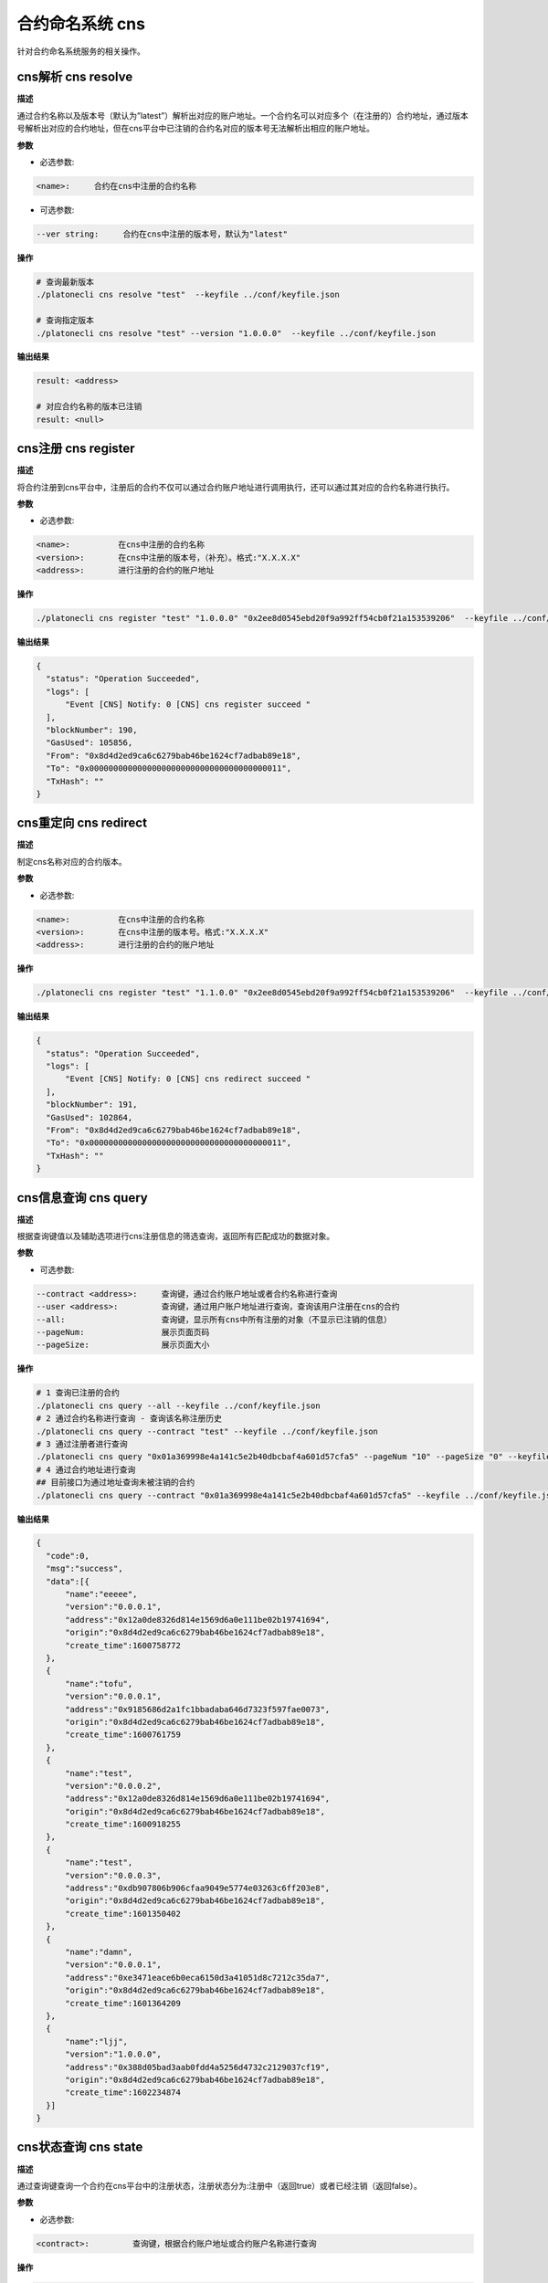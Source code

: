 .. _cli-cns:

=======================
合约命名系统 cns
=======================

针对合约命名系统服务的相关操作。

cns解析 cns resolve
========================

**描述**

通过合约名称以及版本号（默认为”latest”）解析出对应的账户地址。一个合约名可以对应多个（在注册的）合约地址，通过版本号解析出对应的合约地址，但在cns平台中已注销的合约名对应的版本号无法解析出相应的账户地址。

**参数**

- 必选参数:

.. code:: bash

   <name>:     合约在cns中注册的合约名称

- 可选参数:

.. code:: bash

   --ver string:     合约在cns中注册的版本号，默认为"latest"

**操作**

.. code:: bash

   # 查询最新版本
   ./platonecli cns resolve "test"  --keyfile ../conf/keyfile.json

   # 查询指定版本
   ./platonecli cns resolve "test" --version "1.0.0.0"  --keyfile ../conf/keyfile.json

**输出结果**

.. code:: console

   result: <address>

   # 对应合约名称的版本已注销
   result: <null>

cns注册 cns register
========================

**描述**

将合约注册到cns平台中，注册后的合约不仅可以通过合约账户地址进行调用执行，还可以通过其对应的合约名称进行执行。

**参数**

- 必选参数:

.. code:: bash

   <name>:          在cns中注册的合约名称
   <version>:       在cns中注册的版本号，（补充）。格式:"X.X.X.X"
   <address>:       进行注册的合约的账户地址

**操作**

.. code:: bash

   ./platonecli cns register "test" "1.0.0.0" "0x2ee8d0545ebd20f9a992ff54cb0f21a153539206"  --keyfile ../conf/keyfile.json

**输出结果**

.. code:: json

      {
        "status": "Operation Succeeded",
        "logs": [
            "Event [CNS] Notify: 0 [CNS] cns register succeed "
        ],
        "blockNumber": 190,
        "GasUsed": 105856,
        "From": "0x8d4d2ed9ca6c6279bab46be1624cf7adbab89e18",
        "To": "0x0000000000000000000000000000000000000011",
        "TxHash": ""
      }


cns重定向 cns redirect
=============================

**描述**

制定cns名称对应的合约版本。

**参数**

- 必选参数:

.. code:: bash

   <name>:          在cns中注册的合约名称
   <version>:       在cns中注册的版本号。格式:"X.X.X.X"
   <address>:       进行注册的合约的账户地址

**操作**

.. code:: bash

   ./platonecli cns register "test" "1.1.0.0" "0x2ee8d0545ebd20f9a992ff54cb0f21a153539206"  --keyfile ../conf/keyfile.json

**输出结果**

.. code:: json

      {
        "status": "Operation Succeeded",
        "logs": [
            "Event [CNS] Notify: 0 [CNS] cns redirect succeed "
        ],
        "blockNumber": 191,
        "GasUsed": 102864,
        "From": "0x8d4d2ed9ca6c6279bab46be1624cf7adbab89e18",
        "To": "0x0000000000000000000000000000000000000011",
        "TxHash": ""
      }

cns信息查询 cns query
=========================

**描述**

根据查询键值以及辅助选项进行cns注册信息的筛选查询，返回所有匹配成功的数据对象。

**参数**

- 可选参数:

.. code:: bash

      --contract <address>:     查询键，通过合约账户地址或者合约名称进行查询
      --user <address>:         查询键，通过用户账户地址进行查询，查询该用户注册在cns的合约
      --all:                    查询键，显示所有cns中所有注册的对象（不显示已注销的信息）
      --pageNum:                展示页面页码
      --pageSize:               展示页面大小

**操作**

.. code:: bash

      # 1 查询已注册的合约
      ./platonecli cns query --all --keyfile ../conf/keyfile.json 
      # 2 通过合约名称进行查询 - 查询该名称注册历史
      ./platonecli cns query --contract "test" --keyfile ../conf/keyfile.json 
      # 3 通过注册者进行查询
      ./platonecli cns query "0x01a369998e4a141c5e2b40dbcbaf4a601d57cfa5" --pageNum "10" --pageSize "0" --keyfile ../conf/keyfile.json 
      # 4 通过合约地址进行查询
      ## 目前接口为通过地址查询未被注销的合约
      ./platonecli cns query --contract "0x01a369998e4a141c5e2b40dbcbaf4a601d57cfa5" --keyfile ../conf/keyfile.json 

**输出结果**

.. code:: json

      {
        "code":0,
        "msg":"success",
        "data":[{
            "name":"eeeee",
            "version":"0.0.0.1",
            "address":"0x12a0de8326d814e1569d6a0e111be02b19741694",
            "origin":"0x8d4d2ed9ca6c6279bab46be1624cf7adbab89e18",
            "create_time":1600758772
        },
        {
            "name":"tofu",
            "version":"0.0.0.1",
            "address":"0x9185686d2a1fc1bbadaba646d7323f597fae0073",
            "origin":"0x8d4d2ed9ca6c6279bab46be1624cf7adbab89e18",
            "create_time":1600761759
        },
        {
            "name":"test",
            "version":"0.0.0.2",
            "address":"0x12a0de8326d814e1569d6a0e111be02b19741694",
            "origin":"0x8d4d2ed9ca6c6279bab46be1624cf7adbab89e18",
            "create_time":1600918255
        },
        {
            "name":"test",
            "version":"0.0.0.3",
            "address":"0xdb907806b906cfaa9049e5774e03263c6ff203e8",
            "origin":"0x8d4d2ed9ca6c6279bab46be1624cf7adbab89e18",
            "create_time":1601350402
        },
        {
            "name":"damn",
            "version":"0.0.0.1",
            "address":"0xe3471eace6b0eca6150d3a41051d8c7212c35da7",
            "origin":"0x8d4d2ed9ca6c6279bab46be1624cf7adbab89e18",
            "create_time":1601364209
        },
        {
            "name":"ljj",
            "version":"1.0.0.0",
            "address":"0x388d05bad3aab0fdd4a5256d4732c2129037cf19",
            "origin":"0x8d4d2ed9ca6c6279bab46be1624cf7adbab89e18",
            "create_time":1602234874
        }]
      }

cns状态查询 cns state
==========================

**描述**

通过查询键查询一个合约在cns平台中的注册状态，注册状态分为:注册中（返回true）或者已经注销（返回false）。

**参数**

- 必选参数:

.. code:: bash

      <contract>:         查询键，根据合约账户地址或合约账户名称进行查询

**操作**

.. code:: bash

      # 查询合约地址是否注册
      ./platonecli cns state "0x2ee8d0545ebd20f9a992ff54cb0f21a153539206" --keyfile ../conf/keyfile.json
      # 查询合约名称是否被注册
      ./platonecli cns state "test" --keyfile ../conf/keyfile.json

**输出结果**

.. code:: console

      # 已注册
      result: the contract is registered in CNS
      # 未注册
      result: the contract is not registered in CNS